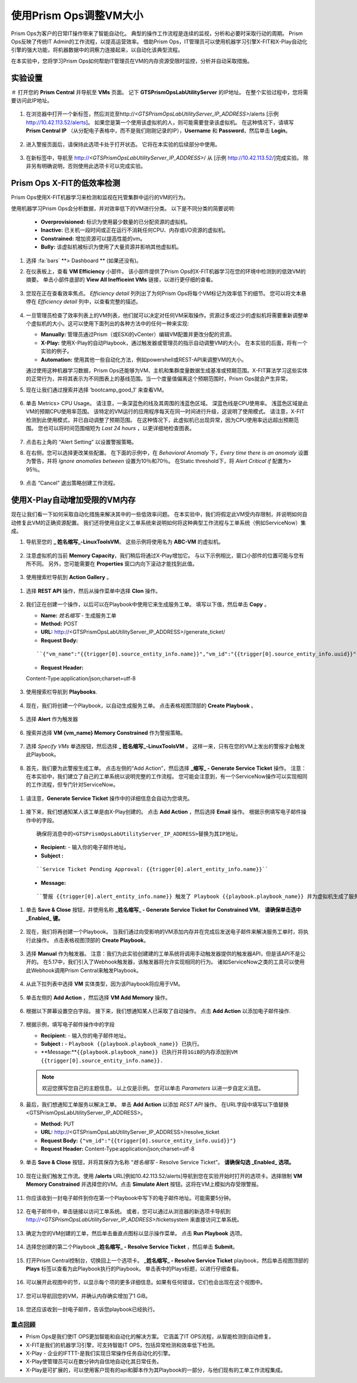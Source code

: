 -------------------------------
使用Prism Ops调整VM大小
-------------------------------

.. figure:: images/operationstriangle.png

Prism Ops为客户的日常IT操作带来了智能自动化。 典型的操作工作流程是连续的监视，分析和必要时采取行动的周期。 Prism Ops反映了传统IT Admin的工作流程，以提高运营效率。 借助Prism Ops，IT管理员可以使用机器学习引擎X-FIT和X-Play自动化引擎的强大功能，将机器数据中的洞察力连接起来，以自动化该典型流程。

在本实验中，您将学习Prism Ops如何帮助IT管理员在VM的内存资源受限时监控，分析并自动采取措施。

实验设置
+++++++++

＃ 打开您的 **Prism Central** 并导航至 **VMs** 页面。 记下 **GTSPrismOpsLabUtilityServer** 的IP地址。 在整个实验过程中，您将需要访问此IP地址。

   .. figure:: images/init1.png

#. 在浏览器中打开一个新标签，然后浏览至http://`<GTSPrismOpsLabUtilityServer_IP_ADDRESS>`/alerts [示例 http://10.42.113.52/alerts]。 如果您是第一个使用该虚拟机的人，则可能需要登录该虚拟机。 在这种情况下，请填写 **Prism Central IP** （从分配电子表格中，而不是我们刚刚记录的IP），**Username** 和 **Password**，然后单击 **Login**。

   .. figure:: images/init2.png

#. 进入警报页面后，请保持此选项卡处于打开状态。 它将在本实验的后续部分中使用。

   .. figure:: images/init2b.png

#. 在新标签中，导航至 http://`<GTSPrismOpsLabUtilityServer_IP_ADDRESS>`/ 从 [示例 http://10.42.113.52/]完成实验。 除非另有明确说明，否则使用此选项卡可以完成实验。

   .. figure:: images/init3.png

Prism Ops X-FIT的低效率检测
+++++++++++++++++++++++++++++++++++++++++++

Prism Ops使用X-FIT机器学习来检测和监视在托管集群中运行的VM的行为。

使用机器学习Prism Ops会分析数据，并对效率低下的VM进行分类。 以下是不同分类的简要说明:

  * **Overprovisioned:** 标识为使用最少数量的已分配资源的虚拟机。
  * **Inactive:** 已关机一段时间或正在运行不消耗任何CPU、内存或I/O资源的虚拟机。
  * **Constrained:** 增加资源可以提高性能的vm。
  * **Bully:** 该虚拟机被标识为使用了大量资源并影响其他虚拟机。

#. 选择 :fa:`bars` **> Dashboard ** (如果还没有)。

#. 在仪表板上，查看 **VM Efficiency** 小部件。 该小部件提供了Prism Ops的X-FIT机器学习在您的环境中检测到的低效VM的摘要。 单击小部件底部的 **View All Inefficeint VMs** 链接，以进行更仔细的查看。

   .. figure:: images/ppro_58.png

#. 您现在正在查看效率焦点。 *Efficiency detail* 列列出了为何Prism Ops将每个VM标记为效率低下的细节。 您可以将文本悬停在 *Efficiency detail* 列中，以查看完整的描述。

   .. figure:: images/ppro_59.png

#. 一旦管理员检查了效率列表上的VM列表，他们就可以决定对任何VM采取操作。资源过多或过少的虚拟机将需要重新调整单个虚拟机的大小。这可以使用下面列出的各种方法中的任何一种来实现:

   * **Manually:** 管理员通过Prism（或ESXi的vCenter）编辑VM配置并更改分配的资源。
   * **X-Play:** 使用X-Play的自动Playbook，通过触发器或管理员的指示自动调整VM的大小。 在本实验的后面，将有一个实验的例子。
   * **Automation:** 使用其他一些自动化方法，例如powershell或REST-API来调整VM的大小。


   通过使用这种机器学习数据，Prism Ops还能够为VM、主机和集群度量数据生成基准或预期范围。X-FIT算法学习这些实体的正常行为，并将其表示为不同图表上的基线范围。当一个度量值偏离这个预期范围时，Prism Ops就会产生异常。

#. 现在让我们通过搜索并选择 ‘bootcamp_good_1’ 来查看VM。

   .. figure:: images/ppro_61.png

#. 单击 Metrics> CPU Usage。 请注意，一条深蓝色的线及其周围的浅蓝色区域。 深蓝色线是CPU使用率。 浅蓝色区域是此VM的预期CPU使用率范围。 该特定的VM运行的应用程序每天在同一时间进行升级，这说明了使用模式。 请注意，X-FIT检测到此使用模式，并已自动调整了预期范围。 在这种情况下，此虚拟机已出现异常，因为CPU使用率远远超出预期范围。 您也可以将时间范围缩短为 *Last 24 hours* ，以更详细地检查图表。

   .. figure:: images/ppro_60.png

#. 点击右上角的 “Alert Setting” 以设置警报策略。

#. 在右侧，您可以选择更改某些配置。 在下面的示例中，在 *Behavioral Anomaly* 下，*Every time there is an anomaly* 设置为警告，并将 *Ignore anomalies between* 设置为10％和70％。 在Static threshold下，将 *Alert Critical if* 配置为> 95％。

   .. figure:: images/ppro_25.png

#. 点击 “Cancel” 退出策略创建工作流程。

使用X-Play自动增加受限的VM内存
++++++++++++++++++++++++++++++++++++++++++++++++++++++++

现在让我们看一下如何采取自动化措施来解决其中的一些低效率问题。 在本实验中，我们将假定此VM受内存限制，并说明如何自动修复此VM的正确资源配置。 我们还将使用自定义工单系统来说明如何将这种典型工作流程与工单系统（例如ServiceNow）集成。

#. 导航至您的 **_ 姓名缩写_-LinuxToolsVM**。 这些示例将使用名为 **ABC-VM** 的虚拟机。

   .. figure:: images/rs1.png

#. 注意虚拟机的当前 **Memory Capacity**，我们稍后将通过X-Play增加它。 与以下示例相比，窗口小部件的位置可能与您有所不同。 另外，您可能需要在 **Properties** 窗口内向下滚动才能找到此值。

   .. figure:: images/rs2.png

#.  使用搜索栏导航到 **Action Gallery** 。

   .. figure:: images/rs3.png

#. 选择 **REST API** 操作，然后从操作菜单中选择 **Clon** 操作。

   .. figure:: images/rs4.png

#. 我们正在创建一个操作，以后可以在Playbook中使用它来生成服务工单。 填写以下值，然后单击 **Copy** 。

   - **Name:** *姓名缩写* - 生成服务工单
   - **Method:** POST
   - **URL:** http://<GTSPrismOpsLabUtilityServer_IP_ADDRESS>/generate_ticket/
   - **Request Body:**

   ::

     ``{"vm_name":"{{trigger[0].source_entity_info.name}}","vm_id":"{{trigger[0].source_entity_info.uuid}}","alert_name":"{{trigger[0].alert_entity_info.name}}","alert_id":"{{trigger[0].alert_entity_info.uuid}}"}``

   - **Request Header:**

   ::

   Content-Type:application/json;charset=utf-8

   .. figure:: images/rs5.png

#. 使用搜索栏导航到 **Playbooks**.

   .. figure:: images/rs6.png

#. 现在，我们将创建一个Playbook，以自动生成服务工单。 点击表格视图顶部的 **Create Playbook** 。

   .. figure:: images/rs7.png

#. 选择 **Alert** 作为触发器

   .. figure:: images/rs8.png

#. 搜索并选择 **VM {vm_name} Memory Constrained** 作为警报策略。

   .. figure:: images/rs9.png

#. 选择 *Specify VMs* 单选按钮，然后选择 **_ 姓名缩写_-LinuxToolsVM** 。 这样一来，只有在您的VM上发出的警报才会触发此Playbook。

   .. figure:: images/rs10.png

#.  首先，我们要为此警报生成工单。 点击左侧的“Add Action”，然后选择 **_缩写_ - Generate Service Ticket** 操作。 注意：在本实验中，我们建立了自己的工单系统以说明完整的工作流程。 您可能会注意到，有一个ServiceNow操作可以实现相同的工作流程，但专门针对ServiceNow。

   .. figure:: images/rs11.png

#.  请注意，**Generate Service Ticket** 操作中的详细信息会自动为您填充。

   .. figure:: images/rs12.png

#.  接下来，我们想通知某人该工单是由X-Play创建的。 点击 **Add Action** ，然后选择 **Email** 操作。 根据示例填写电子邮件操作中的字段。

   ::

      确保将消息中的<GTSPrismOpsLabUtilityServer_IP_ADDRESS>替换为其IP地址。

   - **Recipient:** - 输入你的电子邮件地址。
   - **Subject :**

   ::

      ``Service Ticket Pending Approval: {{trigger[0].alert_entity_info.name}}``

   - **Message:**

   ::

     ``警报 {{trigger[0].alert_entity_info.name}} 触发了 Playbook {{playbook.playbook_name}} 并为虚拟机生成了服务工单: {{trigger[0].source_entity_info.name}} 等待您的批准。 已生成故障单供您在 http://<GTSPrismOpsLabUtilityServer_IP_ADDRESS>/ticketsystem上执行操作``

   .. figure:: images/rs13.png

#. 单击 **Save & Close** 按钮，并使用名称  **_姓名缩写_ - Generate Service Ticket for Constrained VM**。 **请确保单击选中 _Enabled_ 键。**

   .. figure:: images/rs14.png

#. 现在，我们将再创建一个Playbook。 当我们通过向受影响的VM添加内存并在完成后发送电子邮件来解决服务工单时，将执行此操作。 点击表格视图顶部的 **Create Playbook**。

   .. figure:: images/rs15.png

#. 选择 **Manual** 作为触发器。 注意：我们为此实验创建建的工单系统将调用手动触发器提供的触发器API，但是该API不是公开的。 在5.17中，我们引入了Webhook触发器，该触发器将允许实现相同的行为。 诸如ServiceNow之类的工具可以使用此Webhook调用Prism Central来触发Playbook。

   .. figure:: images/rs16.png

#. 从此下拉列表中选择 **VM** 实体类型，因为该Playbook将应用于VM。

   .. figure:: images/rs17.png

#. 单击左侧的 **Add Action** ，然后选择 **VM Add Memory** 操作。

   .. figure:: images/rs18.png

#. 根据以下屏幕设置空白字段。 接下来，我们想通知某人已采取了自动操作。 点击 **Add Action** 以添加电子邮件操作.

   .. figure:: images/rs19.png

#. 根据示例，填写电子邮件操作中的字段

   - **Recipient:** - 输入你的电子邮件地址。
   - **Subject :** - ``Playbook {{playbook.playbook_name}} 已执行。``
   - **Message:**``{{playbook.playbook_name}} 已执行并将1GiB的内存添加到VM {{trigger[0].source_entity_info.name}}.``

   .. note::

      欢迎您撰写您自己的主题信息。 以上仅是示例。 您可以单击 *Parameters* 以进一步自定义消息。

   .. figure:: images/rs20.png

#. 最后，我们想通知工单服务以解决工单。 单击 **Add Action** 以添加 *REST API* 操作。 在URL字段中填写以下值替换<GTSPrismOpsLabUtilityServer_IP_ADDRESS>。

   - **Method:** PUT
   - **URL:** http://<GTSPrismOpsLabUtilityServer_IP_ADDRESS>/resolve_ticket
   - **Request Body:** ``{"vm_id":"{{trigger[0].source_entity_info.uuid}}"}``
   - **Request Header:** Content-Type:application/json;charset=utf-8

   .. figure:: images/rs21.png

#. 单击 **Save & Close** 按钮，并将其保存为名称 “*姓名缩写* - Resolve Service Ticket”。 **请确保勾选 _Enabled_ 选项。**

   .. figure:: images/rs22.png

#. 现在让我们触发工作流。使用 **/alerts**  URL[例如10.42.113.52/alerts]导航到您在实验开始时打开的选项卡。选择限制 **VM Memory Constrained** 并选择您的VM。点击 **Simulate Alert** 按钮。这将在VM上模拟内存受限警报。

   .. figure:: images/rs23.png

#. 你应该收到一封电子邮件到你在第一个Playbook中写下的电子邮件地址。可能需要5分钟。

   .. figure:: images/rs24.png

#. 在电子邮件中，单击链接以访问工单系统。 或者，您可以通过从浏览器的新选项卡导航到 http://`<GTSPrismOpsLabUtilityServer_IP_ADDRESS>`/ticketsystem 来直接访问工单系统。

   .. figure:: images/rs25.png

#. 确定为您的VM创建的工单，然后单击垂直点图标以显示操作菜单。 点击 **Run Playbook** 选项。

   .. figure:: images/rs26.png

#. 选择您创建的第二个Playbook **_姓名缩写_ - Resolve Service Ticket** ，然后单击 **Submit**。

   .. figure:: images/rs27.png

#. 打开Prism Central控制台，切换回上一个选项卡。 **_姓名缩写_ - Resolve Service Ticket** playbook，然后单击视图顶部的 **Plays** 标签以查看为此Playbook执行的Playbook。 单击表中的Plays标题，以进行仔细查看。

   .. figure:: images/rs29.png

#. 可以展开此视图中的节，以显示每个项的更多详细信息。如果有任何错误，它们也会出现在这个视图中。

   .. figure:: images/rs30.png

#. 您可以导航回您的VM，并确认内存确实增加了1 GiB。

   .. figure:: images/rs31.png

#. 您还应该收到一封电子邮件，告诉您playbook已经执行。

   .. figure:: images/rs32.png

重点回顾
.........

- Prism Ops是我们使IT OPS更加智能和自动化的解决方案。 它涵盖了IT OPS流程，从智能检测到自动修复。

- X-FIT是我们的机器学习引擎，可支持智能IT OPS，包括异常检测和效率低下检测。

- X-Play - 企业的IFTTT-是我们实现日常操作任务自动化的引擎。

- X-Play使管理员可以在数分钟内自信地自动化其日常任务。

- X-Play是可扩展的，可以使用客户现有的api和脚本作为其Playbook的一部分，与他们现有的工单工作流程集成。

